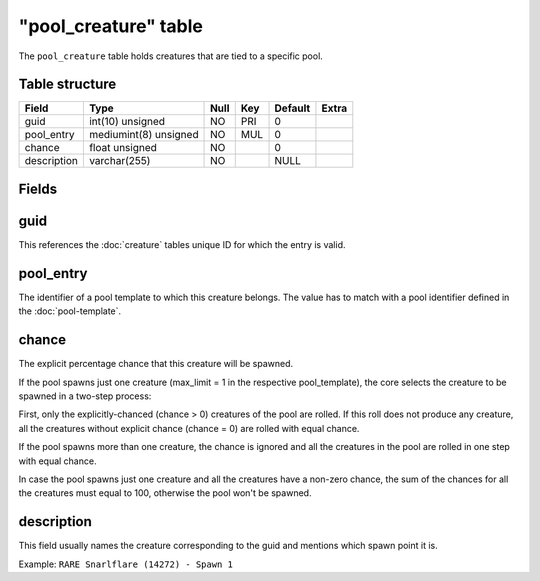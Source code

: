 .. _db-world-pool-creature:

======================
"pool\_creature" table
======================

The ``pool_creature`` table holds creatures that are tied to a specific
pool.

Table structure
---------------

+---------------+-------------------------+--------+-------+-----------+---------+
| Field         | Type                    | Null   | Key   | Default   | Extra   |
+===============+=========================+========+=======+===========+=========+
| guid          | int(10) unsigned        | NO     | PRI   | 0         |         |
+---------------+-------------------------+--------+-------+-----------+---------+
| pool\_entry   | mediumint(8) unsigned   | NO     | MUL   | 0         |         |
+---------------+-------------------------+--------+-------+-----------+---------+
| chance        | float unsigned          | NO     |       | 0         |         |
+---------------+-------------------------+--------+-------+-----------+---------+
| description   | varchar(255)            | NO     |       | NULL      |         |
+---------------+-------------------------+--------+-------+-----------+---------+

Fields
------

guid
----

This references the :doc:`creature` tables unique ID for which
the entry is valid.

pool\_entry
-----------

The identifier of a pool template to which this creature belongs. The
value has to match with a pool identifier defined in the
:doc:`pool-template`.

chance
------

The explicit percentage chance that this creature will be spawned.

If the pool spawns just one creature (max\_limit = 1 in the respective
pool\_template), the core selects the creature to be spawned in a
two-step process:

First, only the explicitly-chanced (chance > 0) creatures of the pool
are rolled. If this roll does not produce any creature, all the
creatures without explicit chance (chance = 0) are rolled with equal
chance.

If the pool spawns more than one creature, the chance is ignored and all
the creatures in the pool are rolled in one step with equal chance.

In case the pool spawns just one creature and all the creatures have a
non-zero chance, the sum of the chances for all the creatures must equal
to 100, otherwise the pool won't be spawned.

description
-----------

This field usually names the creature corresponding to the guid and
mentions which spawn point it is.

Example: ``RARE Snarlflare (14272) - Spawn 1``
